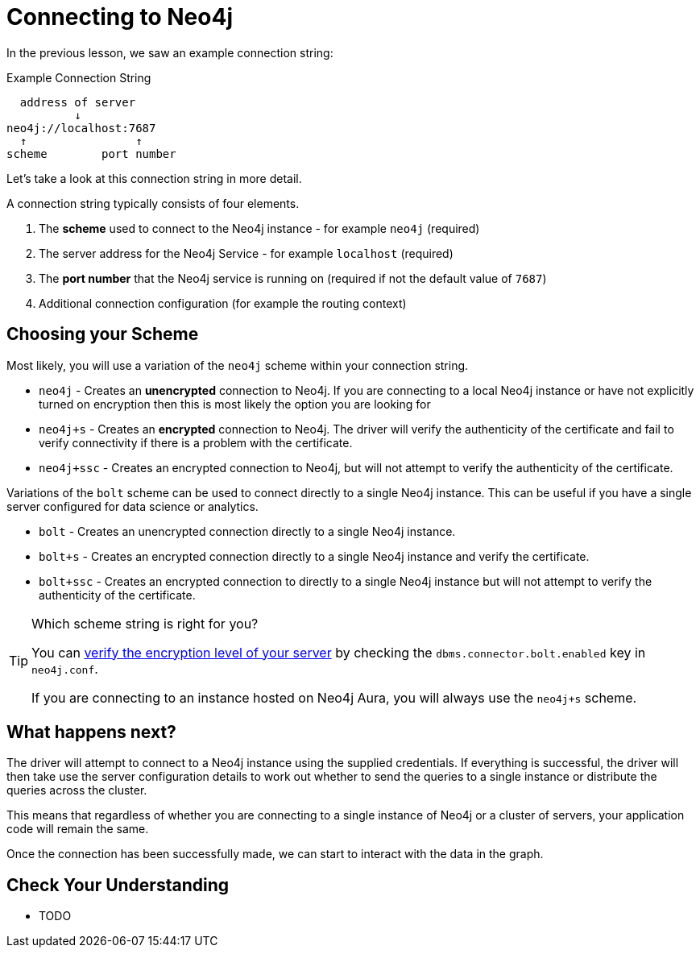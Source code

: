 = Connecting to Neo4j
:order: 3

In the previous lesson, we saw an example connection string:

.Example Connection String
[source,role=nocopy]
----
  address of server
          ↓
neo4j://localhost:7687
  ↑                ↑
scheme        port number
----


Let's take a look at this connection string in more detail.

A connection string typically consists of four elements.

1. The **scheme** used to connect to the Neo4j instance - for example `neo4j` (required)
2. The server address for the Neo4j Service - for example `localhost` (required)
3. The **port number** that the Neo4j service is running on (required if not the default value of `7687`)
4. Additional connection configuration (for example the routing context)


== Choosing your Scheme

Most likely, you will use a variation of the `neo4j` scheme within your connection string.

* `neo4j` - Creates an **unencrypted** connection to Neo4j.  If you are connecting to a local Neo4j instance or have not explicitly turned on encryption then this is most likely the option you are looking for
* `neo4j+s` - Creates an **encrypted** connection to Neo4j.  The driver will verify the authenticity of the certificate and fail to verify connectivity if there is a problem with the certificate.
* `neo4j+ssc` - Creates an encrypted connection to Neo4j, but will not attempt to verify the authenticity of the certificate.

Variations of the `bolt` scheme can be used to connect directly to a single Neo4j instance.  This can be useful if you have a single server configured for data science or analytics.

* `bolt` - Creates an unencrypted connection directly to a single Neo4j instance.
* `bolt+s` - Creates an encrypted connection directly to a single Neo4j instance and verify the certificate.
* `bolt+ssc` - Creates an encrypted connection to directly to a single Neo4j instance but will not attempt to verify the authenticity of the certificate.



[TIP]
.Which scheme string is right for you?
====
You can https://neo4j.com/docs/migration-guide/current/upgrade-driver/#_configure_ssl_policy_for_bolt_server_and_https_server[verify the encryption level of your server^] by checking the `dbms.connector.bolt.enabled` key in `neo4j.conf`.

If you are connecting to an instance hosted on Neo4j Aura, you will always use the `neo4j+s` scheme.
====


== What happens next?

The driver will attempt to connect to a Neo4j instance using the supplied credentials.
If everything is successful, the driver will then take use the server configuration details to work out whether to send the queries to a single instance or distribute the queries across the cluster.

This means that regardless of whether you are connecting to a single instance of Neo4j or a cluster of servers, your application code will remain the same.

Once the connection has been successfully made, we can start to interact with the data in the graph.


== Check Your Understanding

* TODO

